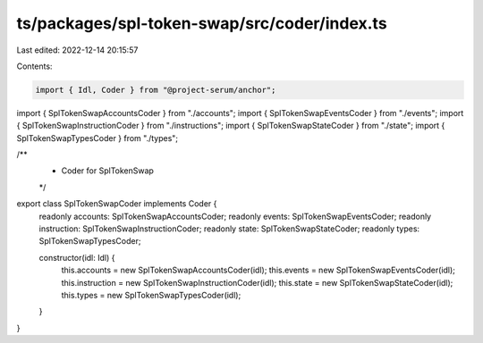 ts/packages/spl-token-swap/src/coder/index.ts
=============================================

Last edited: 2022-12-14 20:15:57

Contents:

.. code-block:: ts

    import { Idl, Coder } from "@project-serum/anchor";

import { SplTokenSwapAccountsCoder } from "./accounts";
import { SplTokenSwapEventsCoder } from "./events";
import { SplTokenSwapInstructionCoder } from "./instructions";
import { SplTokenSwapStateCoder } from "./state";
import { SplTokenSwapTypesCoder } from "./types";

/**
 * Coder for SplTokenSwap
 */
export class SplTokenSwapCoder implements Coder {
  readonly accounts: SplTokenSwapAccountsCoder;
  readonly events: SplTokenSwapEventsCoder;
  readonly instruction: SplTokenSwapInstructionCoder;
  readonly state: SplTokenSwapStateCoder;
  readonly types: SplTokenSwapTypesCoder;

  constructor(idl: Idl) {
    this.accounts = new SplTokenSwapAccountsCoder(idl);
    this.events = new SplTokenSwapEventsCoder(idl);
    this.instruction = new SplTokenSwapInstructionCoder(idl);
    this.state = new SplTokenSwapStateCoder(idl);
    this.types = new SplTokenSwapTypesCoder(idl);
  }
}


